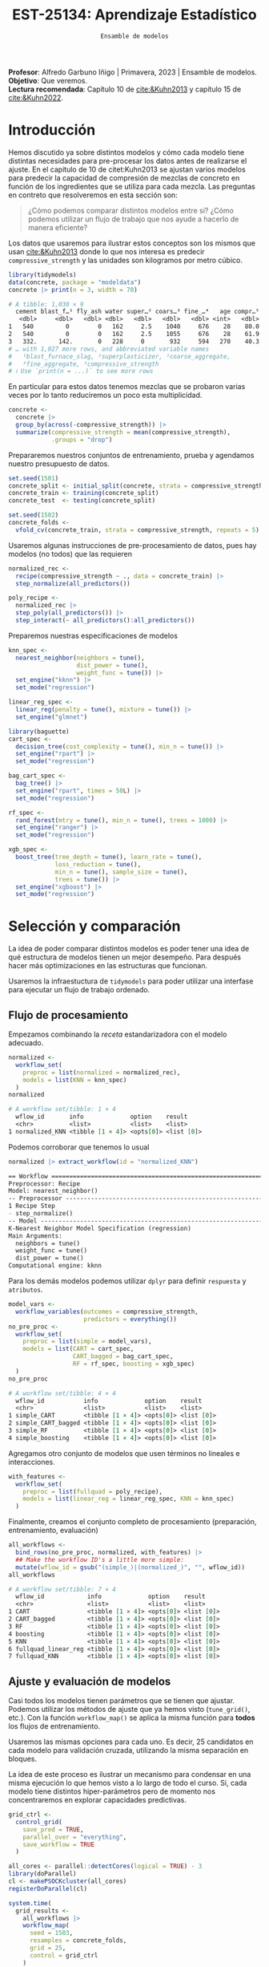 #+TITLE: EST-25134: Aprendizaje Estadístico
#+AUTHOR: Prof. Alfredo Garbuno Iñigo
#+EMAIL:  agarbuno@itam.mx
#+DATE: ~Ensamble de modelos~
#+STARTUP: showall
:LATEX_PROPERTIES:
#+OPTIONS: toc:nil date:nil author:nil tasks:nil
#+LANGUAGE: sp
#+LATEX_CLASS: handout
#+LATEX_HEADER: \usepackage[spanish]{babel}
#+LATEX_HEADER: \usepackage[sort,numbers]{natbib}
#+LATEX_HEADER: \usepackage[utf8]{inputenc} 
#+LATEX_HEADER: \usepackage[capitalize]{cleveref}
#+LATEX_HEADER: \decimalpoint
#+LATEX_HEADER:\usepackage{framed}
#+LaTeX_HEADER: \usepackage{listings}
#+LATEX_HEADER: \usepackage{fancyvrb}
#+LATEX_HEADER: \usepackage{xcolor}
#+LaTeX_HEADER: \definecolor{backcolour}{rgb}{.95,0.95,0.92}
#+LaTeX_HEADER: \definecolor{codegray}{rgb}{0.5,0.5,0.5}
#+LaTeX_HEADER: \definecolor{codegreen}{rgb}{0,0.6,0} 
#+LaTeX_HEADER: {}
#+LaTeX_HEADER: {\lstset{language={R},basicstyle={\ttfamily\footnotesize},frame=single,breaklines=true,fancyvrb=true,literate={"}{{\texttt{"}}}1{<-}{{$\bm\leftarrow$}}1{<<-}{{$\bm\twoheadleftarrow$}}1{~}{{$\bm\sim$}}1{<=}{{$\bm\le$}}1{>=}{{$\bm\ge$}}1{!=}{{$\bm\neq$}}1{^}{{$^{\bm\wedge}$}}1{|>}{{$\rhd$}}1,otherkeywords={!=, ~, $, \&, \%/\%, \%*\%, \%\%, <-, <<-, ::, /},extendedchars=false,commentstyle={\ttfamily \itshape\color{codegreen}},stringstyle={\color{red}}}
#+LaTeX_HEADER: {}
#+LATEX_HEADER_EXTRA: \definecolor{shadecolor}{gray}{.95}
#+LATEX_HEADER_EXTRA: \newenvironment{NOTES}{\begin{lrbox}{\mybox}\begin{minipage}{0.95\textwidth}\begin{shaded}}{\end{shaded}\end{minipage}\end{lrbox}\fbox{\usebox{\mybox}}}
#+EXPORT_FILE_NAME: ../docs/11-screening.pdf
:END:
#+PROPERTY: header-args:R :session screening :exports both :results output org :tangle ../rscripts/11-screening.R :mkdirp yes :dir ../ :eval never
#+EXCLUDE_TAGS: toc

#+BEGIN_NOTES
*Profesor*: Alfredo Garbuno Iñigo | Primavera, 2023 | Ensamble de modelos.\\
*Objetivo*: Que veremos.\\
*Lectura recomendada*: Capítulo 10 de [[cite:&Kuhn2013]] y capítulo 15 de [[cite:&Kuhn2022]].
#+END_NOTES

#+begin_src R :exports none :results none
  ## Setup ---------------------------------------------------------------------
  library(tidyverse)
  library(patchwork)
  library(scales)

  ## Cambia el default del tamaño de fuente 
  theme_set(theme_linedraw(base_size = 25))

  ## Cambia el número de decimales para mostrar
  options(digits = 4)
  ## Problemas con mi consola en Emacs
  options(pillar.subtle = FALSE)
  options(rlang_backtrace_on_error = "none")
  options(crayon.enabled = FALSE)

  ## Para el tema de ggplot
  sin_lineas <- theme(panel.grid.major = element_blank(),
                      panel.grid.minor = element_blank())
  color.itam  <- c("#00362b","#004a3b", "#00503f", "#006953", "#008367", "#009c7b", "#00b68f", NA)

  sin_leyenda <- theme(legend.position = "none")
  sin_ejes <- theme(axis.ticks = element_blank(), axis.text = element_blank())
#+end_src


* Table of Contents                                                             :toc:
:PROPERTIES:
:TOC:      :include all  :ignore this :depth 3
:END:
:CONTENTS:
- [[#introducción][Introducción]]
- [[#selección-y-comparación][Selección y comparación]]
  - [[#flujo-de-procesamiento][Flujo de procesamiento]]
  - [[#ajuste-y-evaluación-de-modelos][Ajuste y evaluación de modelos]]
  - [[#ajuste-y-comparación-eficiente][Ajuste y comparación eficiente]]
  - [[#finalizar-modelo][Finalizar modelo]]
- [[#ensamble-de-modelos][Ensamble de modelos]]
:END:

* Introducción

Hemos discutido ya sobre distintos modelos y cómo cada modelo tiene distintas
necesidades para pre-procesar los datos antes de realizarse el ajuste. En el
capítulo de 10 de citet:Kuhn2013 se ajustan varios modelos para predecir la
capacidad de compresión de mezclas de concreto en función de los ingredientes
que se utiliza para cada mezcla.  Las preguntas en contreto que resolveremos en
esta sección son:

#+begin_quote
¿Cómo podemos comparar distintos modelos entre si? ¿Cómo podemos utilizar un
flujo de trabajo que nos ayude a hacerlo de manera eficiente?
#+end_quote

#+REVEAL: split

Los datos que usaremos para ilustrar estos conceptos son los mismos que usan
[[cite:&Kuhn2013]] donde lo que nos interesa es predecir ~compressive_strength~ y las
unidades son kilogramos por metro cúbico.

#+begin_src R :exports both :results org 
  library(tidymodels)
  data(concrete, package = "modeldata")
  concrete |> print(n = 3, width = 70)
#+end_src

#+RESULTS:
#+begin_src org
# A tibble: 1,030 × 9
  cement blast_f…¹ fly_ash water super…² coars…³ fine_…⁴   age compr…⁵
   <dbl>     <dbl>   <dbl> <dbl>   <dbl>   <dbl>   <dbl> <int>   <dbl>
1   540         0        0   162     2.5    1040     676    28    80.0
2   540         0        0   162     2.5    1055     676    28    61.9
3   332.      142.       0   228     0       932     594   270    40.3
# … with 1,027 more rows, and abbreviated variable names
#   ¹​blast_furnace_slag, ²​superplasticizer, ³​coarse_aggregate,
#   ⁴​fine_aggregate, ⁵​compressive_strength
# ℹ Use `print(n = ...)` to see more rows
#+end_src

En particular para estos datos tenemos mezclas que se probaron varias veces por
lo tanto reduciremos un poco esta multiplicidad.

#+begin_src R :exports code :results none
  concrete <- 
    concrete |> 
    group_by(across(-compressive_strength)) |> 
    summarize(compressive_strength = mean(compressive_strength),
              .groups = "drop")
#+end_src

\newpage
#+REVEAL: split
Prepararemos nuestros conjuntos de entrenamiento, prueba y agendamos nuestro
presupuesto de datos.

#+begin_src R :exports code :results none
  set.seed(1501)
  concrete_split <- initial_split(concrete, strata = compressive_strength)
  concrete_train <- training(concrete_split)
  concrete_test  <- testing(concrete_split)

  set.seed(1502)
  concrete_folds <- 
    vfold_cv(concrete_train, strata = compressive_strength, repeats = 5)
#+end_src

#+REVEAL: split
Usaremos algunas instrucciones de pre-procesamiento de datos, pues hay modelos
(no todos) que las requieren

#+begin_src R :exports code :results none 
  normalized_rec <- 
    recipe(compressive_strength ~ ., data = concrete_train) |> 
    step_normalize(all_predictors()) 

  poly_recipe <- 
    normalized_rec |> 
    step_poly(all_predictors()) |> 
    step_interact(~ all_predictors():all_predictors())
#+end_src

#+REVEAL: split
Preparemos nuestras especificaciones de modelos

#+begin_src R :exports code :results none 
  knn_spec <- 
    nearest_neighbor(neighbors = tune(),
                     dist_power = tune(),
                     weight_func = tune()) |> 
    set_engine("kknn") |> 
    set_mode("regression")
#+end_src

#+begin_src R :exports code :results none 
  linear_reg_spec <- 
    linear_reg(penalty = tune(), mixture = tune()) |> 
    set_engine("glmnet")
#+end_src

#+begin_src R :exports code :results none 
  library(baguette)
  cart_spec <- 
    decision_tree(cost_complexity = tune(), min_n = tune()) |> 
    set_engine("rpart") |> 
    set_mode("regression")

  bag_cart_spec <- 
    bag_tree() |> 
    set_engine("rpart", times = 50L) |> 
    set_mode("regression")
#+end_src

#+begin_src R :exports code :results none 
  rf_spec <- 
    rand_forest(mtry = tune(), min_n = tune(), trees = 1000) |> 
    set_engine("ranger") |> 
    set_mode("regression")

  xgb_spec <- 
    boost_tree(tree_depth = tune(), learn_rate = tune(),
               loss_reduction = tune(), 
               min_n = tune(), sample_size = tune(),
               trees = tune()) |> 
    set_engine("xgboost") |> 
    set_mode("regression")
#+end_src

* Selección y comparación 

La idea de poder comparar distintos modelos es poder tener una idea de qué
estructura de modelos tienen un mejor desempeño. Para después hacer más
optimizaciones en las estructuras que funcionan.

#+REVEAL: split
Usaremos la infraestuctura de ~tidymodels~ para poder utilizar una interfase para
ejecutar un flujo de trabajo ordenado.

** Flujo de procesamiento

Empezamos combinando la /receta/ estandarizadora con el modelo adecuado.

#+begin_src R :exports both :results org
  normalized <- 
    workflow_set(
      preproc = list(normalized = normalized_rec), 
      models = list(KNN = knn_spec)
    )
  normalized
#+end_src

#+RESULTS:
#+begin_src org
# A workflow set/tibble: 1 × 4
  wflow_id       info             option    result    
  <chr>          <list>           <list>    <list>    
1 normalized_KNN <tibble [1 × 4]> <opts[0]> <list [0]>
#+end_src

#+REVEAL: split
Podemos corroborar que tenemos lo usual
#+begin_src R :exports both :results org 
  normalized |> extract_workflow(id = "normalized_KNN")
#+end_src

#+RESULTS:
#+begin_src org
== Workflow ==================================================================
Preprocessor: Recipe
Model: nearest_neighbor()
-- Preprocessor -------------------------------------------------------------
1 Recipe Step
- step_normalize()
-- Model --------------------------------------------------------------------
K-Nearest Neighbor Model Specification (regression)
Main Arguments:
  neighbors = tune()
  weight_func = tune()
  dist_power = tune()
Computational engine: kknn
#+end_src

#+REVEAL: split
Para los demás modelos podemos utilizar ~dplyr~ para definir ~respuesta~ y ~atributos~. 

#+begin_src R :exports both :results org 
  model_vars <- 
    workflow_variables(outcomes = compressive_strength, 
                       predictors = everything())
  no_pre_proc <- 
    workflow_set(
      preproc = list(simple = model_vars), 
      models = list(CART = cart_spec,
                    CART_bagged = bag_cart_spec,
                    RF = rf_spec, boosting = xgb_spec)
    )
  no_pre_proc
#+end_src

#+RESULTS:
#+begin_src org
# A workflow set/tibble: 4 × 4
  wflow_id           info             option    result    
  <chr>              <list>           <list>    <list>    
1 simple_CART        <tibble [1 × 4]> <opts[0]> <list [0]>
2 simple_CART_bagged <tibble [1 × 4]> <opts[0]> <list [0]>
3 simple_RF          <tibble [1 × 4]> <opts[0]> <list [0]>
4 simple_boosting    <tibble [1 × 4]> <opts[0]> <list [0]>
#+end_src

#+REVEAL: split
Agregamos otro conjunto de modelos que usen términos no lineales e interacciones. 

#+begin_src R :exports code :results none
  with_features <- 
    workflow_set(
      preproc = list(fullquad = poly_recipe), 
      models = list(linear_reg = linear_reg_spec, KNN = knn_spec)
    )
#+end_src

#+REVEAL: split
Finalmente, creamos el conjunto completo de procesamiento (preparación, entrenamiento, evaluación)

#+begin_src R :exports both :results org 
  all_workflows <- 
    bind_rows(no_pre_proc, normalized, with_features) |> 
    ## Make the workflow ID's a little more simple: 
    mutate(wflow_id = gsub("(simple_)|(normalized_)", "", wflow_id))
  all_workflows
#+end_src

#+RESULTS:
#+begin_src org
# A workflow set/tibble: 7 × 4
  wflow_id            info             option    result    
  <chr>               <list>           <list>    <list>    
1 CART                <tibble [1 × 4]> <opts[0]> <list [0]>
2 CART_bagged         <tibble [1 × 4]> <opts[0]> <list [0]>
3 RF                  <tibble [1 × 4]> <opts[0]> <list [0]>
4 boosting            <tibble [1 × 4]> <opts[0]> <list [0]>
5 KNN                 <tibble [1 × 4]> <opts[0]> <list [0]>
6 fullquad_linear_reg <tibble [1 × 4]> <opts[0]> <list [0]>
7 fullquad_KNN        <tibble [1 × 4]> <opts[0]> <list [0]>
#+end_src

** Ajuste y evaluación de modelos

Casi todos los modelos tienen parámetros que se tienen que ajustar. Podemos
utilizar los métodos de ajuste que ya hemos visto (~tune_grid()~, etc.). Con la
función ~workflow_map()~ se aplica la misma función para *todos* los flujos de
entrenamiento.

Usaremos las mismas opciones para cada uno. Es decir, 25 candidatos en cada
modelo para validación cruzada, utilizando la misma separación en bloques.

#+BEGIN_NOTES
La idea de este proceso es ilustrar un mecanismo para condensar en una misma
ejecución lo que hemos visto a lo largo de todo el curso. Si, cada modelo tiene
distintos hiper-parámetros pero de momento nos concentraremos en explorar
capacidades predictivas.
#+END_NOTES

#+begin_src R :exports code :results none
  grid_ctrl <-
    control_grid(
      save_pred = TRUE,
      parallel_over = "everything",
      save_workflow = TRUE
    )
#+end_src

#+begin_src R :exports code :results none
  all_cores <- parallel::detectCores(logical = TRUE) - 3
  library(doParallel)
  cl <- makePSOCKcluster(all_cores)
  registerDoParallel(cl)
#+end_src

#+begin_src R :exports both :results org 
  system.time(
    grid_results <-
      all_workflows |>
      workflow_map(
        seed = 1503,
        resamples = concrete_folds,
        grid = 25,
        control = grid_ctrl
      )
  )
#+end_src

#+RESULTS:
#+begin_src org
i Creating pre-processing data to finalize unknown parameter: mtry
    user   system  elapsed 
  16.785    2.903 1418.576
#+end_src

#+REVEAL: split
El =tibble= del flujo se actualiza con las leyendas en ~option~ y ~results~. Los
indicadores ~tune[+]~ y ~rsmp[+]~ significan que no hubo problemas para procesar ese
modelo.

#+begin_src R :exports both :results org 
  grid_results 
#+end_src

#+RESULTS:
#+begin_src org
# A workflow set/tibble: 7 × 4
  wflow_id            info             option    result   
  <chr>               <list>           <list>    <list>   
1 CART                <tibble [1 × 4]> <opts[3]> <tune[+]>
2 CART_bagged         <tibble [1 × 4]> <opts[3]> <rsmp[+]>
3 RF                  <tibble [1 × 4]> <opts[3]> <tune[+]>
4 boosting            <tibble [1 × 4]> <opts[3]> <tune[+]>
5 KNN                 <tibble [1 × 4]> <opts[3]> <tune[+]>
6 fullquad_linear_reg <tibble [1 × 4]> <opts[3]> <tune[+]>
7 fullquad_KNN        <tibble [1 × 4]> <opts[3]> <tune[+]>
#+end_src


#+REVEAL: split
Por último, con la función ~rank_results()~ ordenamos los modelos de acuerdo a su capacidad predictiva. 

#+begin_src R :exports both :results org 
  grid_results |> 
   rank_results(select_best = TRUE) |> 
   filter(.metric == "rmse") |> 
   select(model, .config, rmse = mean, rank) 
#+end_src

#+RESULTS:
#+begin_src org
# A tibble: 7 × 4
  model            .config                rmse  rank
  <chr>            <chr>                 <dbl> <int>
1 boost_tree       Preprocessor1_Model04  4.25     1
2 rand_forest      Preprocessor1_Model18  5.29     2
3 bag_tree         Preprocessor1_Model1   5.32     3
4 linear_reg       Preprocessor1_Model16  6.26     4
5 decision_tree    Preprocessor1_Model19  7.16     5
6 nearest_neighbor Preprocessor1_Model18  8.23     6
7 nearest_neighbor Preprocessor1_Model16  9.07     7
#+end_src


#+REVEAL: split
#+HEADER: :width 1200 :height 400 :R-dev-args bg="transparent"
#+begin_src R :file images/concrete-screening.jpeg :exports results :results output graphics file
  autoplot(
    grid_results,
    rank_metric = "rmse",  # <- how to order models
    metric = "rmse",       # <- which metric to visualize
    select_best = TRUE     # <- one point per workflow
  ) +
    geom_text(aes(y = mean - 1/2, label = wflow_id), angle =45, hjust = 1, size = 7) +
    theme(legend.position = "none") + sin_lineas +
    coord_cartesian(ylim = c(2.5, 9.5))
#+end_src

#+RESULTS:
[[file:../images/concrete-screening.jpeg]]

** Ajuste y comparación eficiente

#+begin_src R :exports code :results none 
  library(finetune)

  race_ctrl <-
    control_race(
      save_pred = TRUE,
      parallel_over = "everything",
      save_workflow = TRUE
    )
#+end_src

#+begin_src R :exports both :results org 
  system.time(
    race_results <-
      all_workflows |>
      workflow_map(
        "tune_race_anova",
        seed = 1503,
        resamples = concrete_folds,
        grid = 25,
        control = race_ctrl
      ))
#+end_src

#+RESULTS:
#+begin_src org
i Creating pre-processing data to finalize unknown parameter: mtry
   user  system elapsed 
 96.917   1.464 374.666
#+end_src


#+REVEAL: split
#+begin_src R :exports both :results org 
  race_results
#+end_src

#+RESULTS:
#+begin_src org
# A workflow set/tibble: 7 × 4
  wflow_id            info             option    result   
  <chr>               <list>           <list>    <list>   
1 CART                <tibble [1 × 4]> <opts[3]> <race[+]>
2 CART_bagged         <tibble [1 × 4]> <opts[3]> <rsmp[+]>
3 RF                  <tibble [1 × 4]> <opts[3]> <race[+]>
4 boosting            <tibble [1 × 4]> <opts[3]> <race[+]>
5 KNN                 <tibble [1 × 4]> <opts[3]> <race[+]>
6 fullquad_linear_reg <tibble [1 × 4]> <opts[3]> <race[+]>
7 fullquad_KNN        <tibble [1 × 4]> <opts[3]> <race[+]>
#+end_src


#+REVEAL: split
#+HEADER: :width 1200 :height 400 :R-dev-args bg="transparent"
#+begin_src R :file images/concrete-racing.jpeg :exports results :results output graphics file
  autoplot(
    race_results,
    rank_metric = "rmse",  
    metric = "rmse",       
    select_best = TRUE    
  ) +
    geom_text(aes(y = mean - 1/2, label = wflow_id), angle = 45, hjust = 1, size = 7) +
    theme(legend.position = "none") + sin_lineas + 
    coord_cartesian(ylim = c(2.5, 9.5))
#+end_src

#+RESULTS:
[[file:../images/concrete-racing.jpeg]]

#+REVEAL: split
#+HEADER: :width 500 :height 500 :R-dev-args bg="transparent"
#+begin_src R :file images/concrete-comparison-finetuning.jpeg :exports results :results output graphics file
  matched_results <- 
    rank_results(race_results, select_best = TRUE) |> 
    select(wflow_id, .metric, race = mean, config_race = .config) |> 
    inner_join(
      rank_results(grid_results, select_best = TRUE) |> 
      select(wflow_id, .metric, complete = mean, 
             config_complete = .config, model),
      by = c("wflow_id", ".metric"),
      ) |>  
    filter(.metric == "rmse")

  library(ggrepel)

  matched_results |> 
    ggplot(aes(x = complete, y = race)) + 
    geom_abline(lty = 3) + 
    geom_point() + 
    geom_text_repel(aes(label = model)) +
    coord_obs_pred() + 
    labs(x = "Complete Grid RMSE", y = "Racing RMSE")  +
    sin_lineas
#+end_src

#+RESULTS:
[[file:../images/concrete-comparison-finetuning.jpeg]]

** Finalizar modelo


#+begin_src R :exports both :results org 
  best_results <- 
    race_results |> 
    extract_workflow_set_result("boosting") |> 
    select_best(metric = "rmse")
  best_results
#+end_src

#+RESULTS:
#+begin_src org
# A tibble: 1 × 7
  trees min_n tree_depth learn_rate loss_reduction sample_size .config              
  <int> <int>      <int>      <dbl>          <dbl>       <dbl> <chr>                
1  1957     8          7     0.0756    0.000000145       0.679 Preprocessor1_Model04
#+end_src


#+begin_src R :exports code :results none
boosting_test_results <- 
   race_results |> 
   extract_workflow("boosting") |> 
   finalize_workflow(best_results) |> 
   last_fit(split = concrete_split)
#+end_src

#+begin_src R :exports both :results org 
  collect_metrics(boosting_test_results)
#+end_src

#+RESULTS:
#+begin_src org
# A tibble: 2 × 4
  .metric .estimator .estimate .config             
  <chr>   <chr>          <dbl> <chr>               
1 rmse    standard       3.41  Preprocessor1_Model1
2 rsq     standard       0.954 Preprocessor1_Model1
#+end_src

#+HEADER: :width 900 :height 400 :R-dev-args bg="transparent"
#+begin_src R :file images/concrete-final-boosting.jpeg :exports results :results output graphics file
  boosting_test_results |> 
    collect_predictions() |> 
    ggplot(aes(x = compressive_strength, y = .pred)) + 
    geom_abline(color = "gray50", lty = 2) + 
    geom_point(alpha = 0.5) + 
    coord_obs_pred() + 
    labs(x = "observed", y = "predicted") +
    sin_lineas
#+end_src

#+RESULTS:
[[file:../images/concrete-final-boosting.jpeg]]


* Ensamble de modelos

#+begin_src R :exports code :results none
  library(stacks)
#+end_src

#+begin_src R :exports both :results org 
  concrete_stack <- 
    stacks() |> 
    add_candidates(race_results)

  concrete_stack 
#+end_src

#+RESULTS:
#+begin_src org
  # A data stack with 7 model definitions and 13 candidate members:
  #   CART: 1 model configuration
  #   CART_bagged: 1 model configuration
  #   RF: 1 model configuration
  #   boosting: 1 model configuration
  #   KNN: 3 model configurations
  #   full_quad_linear_reg: 5 model configurations
  #   full_quad_KNN: 1 model configuration
  # Outcome: compressive_strength (numeric)
#+end_src

#+begin_src R :exports code :results none 
  set.seed(2001)
  ens <- blend_predictions(concrete_stack)
#+end_src

#+HEADER: :width 900 :height 600 :R-dev-args bg="transparent"
#+begin_src R :file images/concrete-stack.jpeg :exports results :results output graphics file
  autoplot(ens) + sin_lineas
#+end_src

#+RESULTS:
[[file:../images/concrete-stack.jpeg]]

#+begin_src R :exports code :results none 
  set.seed(2002)
  ens <- blend_predictions(concrete_stack, penalty = 10^seq(-2, -0.5, length = 20))
#+end_src

#+HEADER: :width 900 :height 700 :R-dev-args bg="transparent"
#+begin_src R :file images/concrete-stack-larger.jpeg :exports results :results output graphics file
  autoplot(ens) + sin_lineas
#+end_src

#+RESULTS:
[[file:../images/concrete-stack-larger.jpeg]]

#+begin_src R :exports both :results org 
  ens
#+end_src

#+RESULTS:
#+begin_src org
  -- A stacked ensemble model --------------------------------------------------
  Out of 13 possible candidate members, the ensemble retained 4.
  Penalty: 0.0428133239871939.
  Mixture: 1.

  The 4 highest weighted members are:
  # A tibble: 4 × 3
  member                   type              weight
  <chr>                    <chr>              <dbl>
  1 boosting_1_04            boost_tree       0.911  
  2 fullquad_linear_reg_1_17 linear_reg       0.0638 
  3 fullquad_linear_reg_1_16 linear_reg       0.0387 
  4 KNN_1_12                 nearest_neighbor 0.00704

  Members have not yet been fitted with `fit_members()`.
#+end_src

#+HEADER: :width 900 :height 700 :R-dev-args bg="transparent"
#+begin_src R :file images/stacking-weights.jpeg :exports results :results output graphics file
  autoplot(ens, "weights") +
    geom_text(aes(x = weight + 0.01, label = model), hjust = 0, size = 5) + 
    theme(legend.position = "none") +
    lims(x = c(-0.01, 1)) + sin_lineas
#+end_src

#+RESULTS:
[[file:../images/stacking-weights.jpeg]]

#+begin_src R :exports code :results none 
  ens <- fit_members(ens)
#+end_src

#+begin_src R :exports both :results org 
  reg_metrics <- metric_set(rmse, rsq)
  ens_test_pred <- 
    predict(ens, concrete_test) |> 
    bind_cols(concrete_test)

  ens_test_pred |> 
    reg_metrics(compressive_strength, .pred)
#+end_src

#+RESULTS:
#+begin_src org
# A tibble: 2 × 3
  .metric .estimator .estimate
  <chr>   <chr>          <dbl>
1 rmse    standard       3.36 
2 rsq     standard       0.956
#+end_src


bibliographystyle:abbrvnat
bibliography:references.bib

